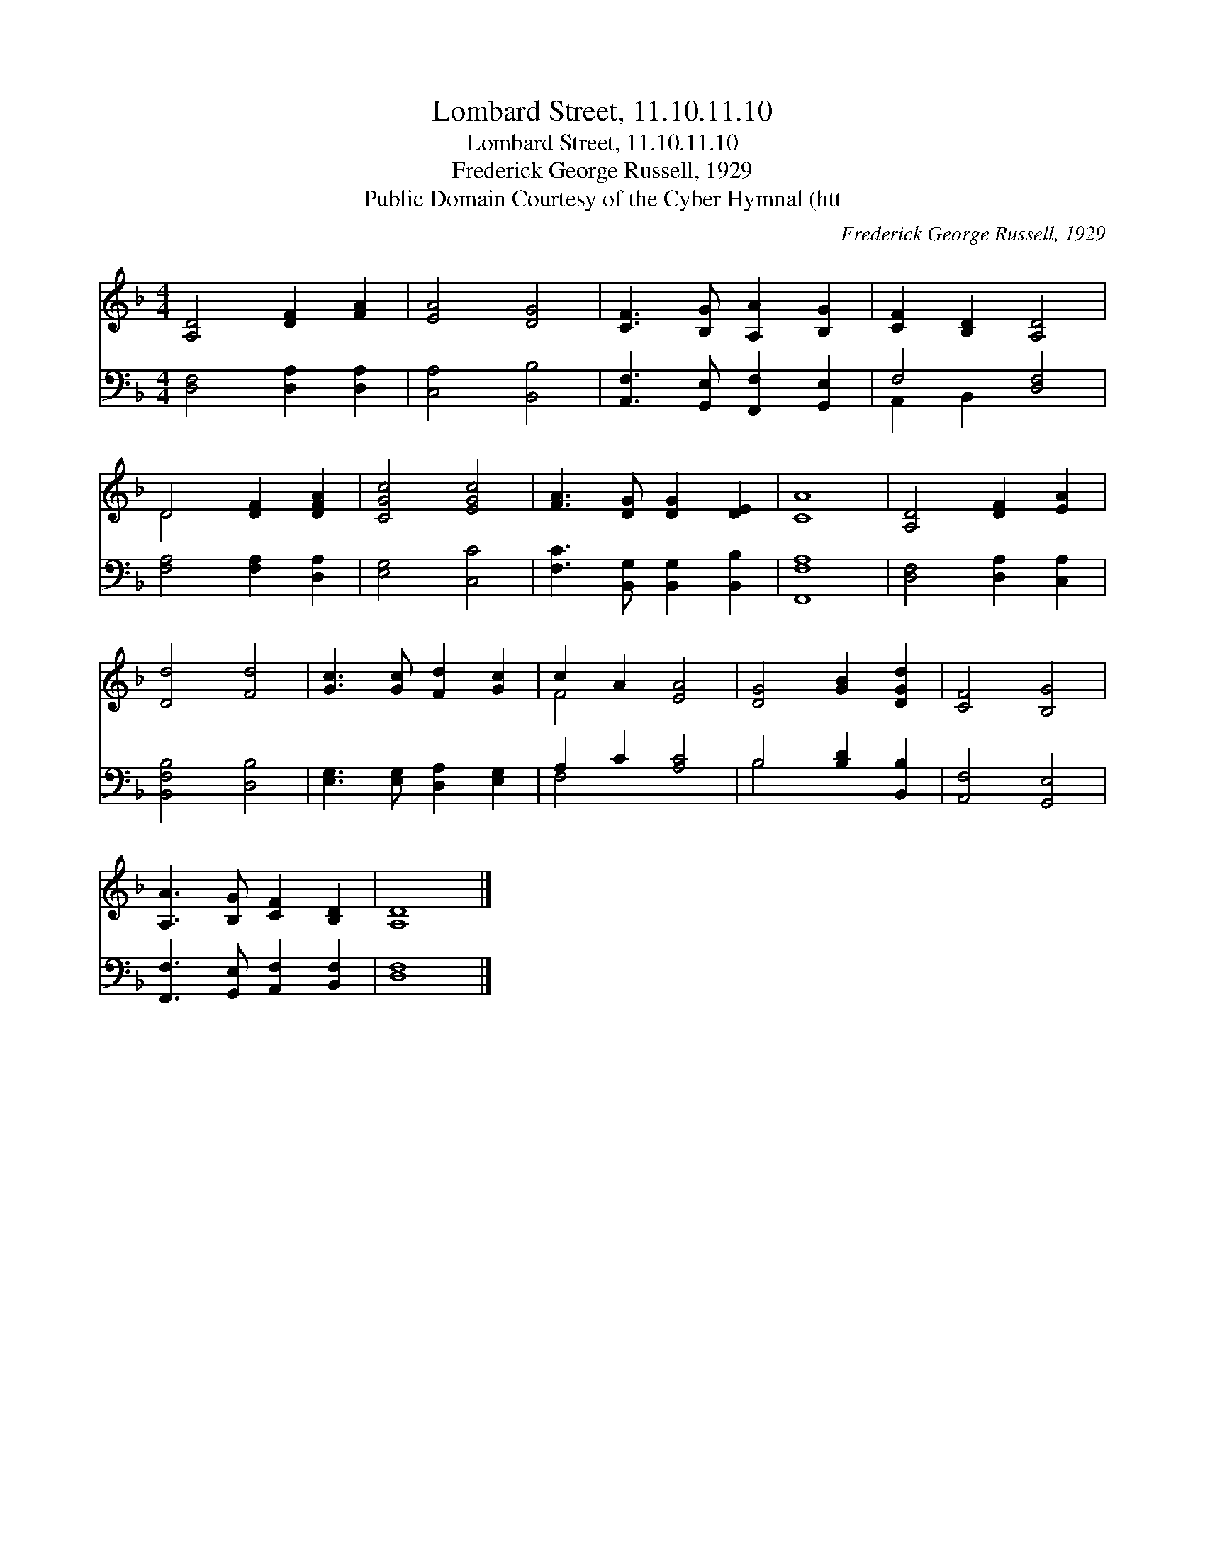 X:1
T:Lombard Street, 11.10.11.10
T:Lombard Street, 11.10.11.10
T:Frederick George Russell, 1929
T:Public Domain Courtesy of the Cyber Hymnal (htt
C:Frederick George Russell, 1929
Z:Public Domain
Z:Courtesy of the Cyber Hymnal (htt
%%score ( 1 2 ) ( 3 4 )
L:1/8
M:4/4
K:F
V:1 treble 
V:2 treble 
V:3 bass 
V:4 bass 
V:1
 [A,D]4 [DF]2 [FA]2 | [EA]4 [DG]4 | [CF]3 [B,G] [A,A]2 [B,G]2 | [CF]2 [B,D]2 [A,D]4 | %4
 D4 [DF]2 [DFA]2 | [CGc]4 [EGc]4 | [FA]3 [DG] [DG]2 [DE]2 | [CA]8 | [A,D]4 [DF]2 [EA]2 | %9
 [Dd]4 [Fd]4 | [Gc]3 [Gc] [Fd]2 [Gc]2 | c2 A2 [EA]4 | [DG]4 [GB]2 [DGd]2 | [CF]4 [B,G]4 | %14
 [A,A]3 [B,G] [CF]2 [B,D]2 | [A,D]8 |] %16
V:2
 x8 | x8 | x8 | x8 | D4 x4 | x8 | x8 | x8 | x8 | x8 | x8 | F4 x4 | x8 | x8 | x8 | x8 |] %16
V:3
 [D,F,]4 [D,A,]2 [D,A,]2 | [C,A,]4 [B,,B,]4 | [A,,F,]3 [G,,E,] [F,,F,]2 [G,,E,]2 | F,4 [D,F,]4 | %4
 [F,A,]4 [F,A,]2 [D,A,]2 | [E,G,]4 [C,C]4 | [F,C]3 [B,,G,] [B,,G,]2 [B,,B,]2 | [F,,F,A,]8 | %8
 [D,F,]4 [D,A,]2 [C,A,]2 | [B,,F,B,]4 [D,B,]4 | [E,G,]3 [E,G,] [D,A,]2 [E,G,]2 | A,2 C2 [A,C]4 | %12
 B,4 [B,D]2 [B,,B,]2 | [A,,F,]4 [G,,E,]4 | [F,,F,]3 [G,,E,] [A,,F,]2 [B,,F,]2 | [D,F,]8 |] %16
V:4
 x8 | x8 | x8 | A,,2 B,,2 x4 | x8 | x8 | x8 | x8 | x8 | x8 | x8 | F,4 x4 | B,4 x4 | x8 | x8 | x8 |] %16

